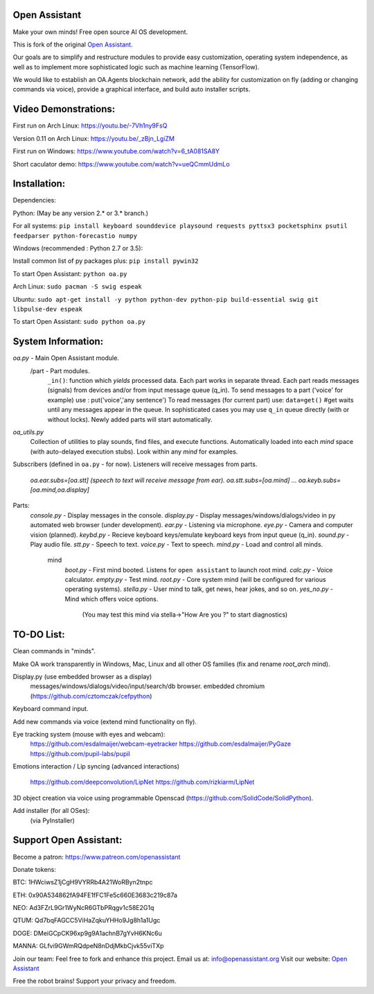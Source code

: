 Open Assistant
=============

Make your own minds! Free open source AI OS development.

This is fork of the original `Open Assistant <https://github.com/openassistant/>`__.

Our goals are to simplify and restructure modules to provide easy customization, operating system independence, as well as to implement more sophisticated logic such as machine learning (TensorFlow).

We would like to establish an OA.Agents blockchain network, add the ability for customization on fly (adding or changing commands via voice), provide a graphical interface, and build auto installer scripts.

Video Demonstrations: 
=============
First run on Arch Linux: https://youtu.be/-7Vh1ny9FsQ

Version 0.11 on Arch Linux: https://youtu.be/_zBjn_LgiZM

First run on Windows: https://www.youtube.com/watch?v=6_tA081SA8Y

Short caculator demo: https://www.youtube.com/watch?v=ueQCmmUdmLo

Installation:
=============
Dependencies:

Python: (May be any version 2.* or 3.* branch.)

For all systems:
``pip install keyboard sounddevice playsound requests pyttsx3 pocketsphinx psutil feedparser python-forecastio numpy``

Windows (recommended : Python 2.7 or 3.5):

Install common list of py packages plus: ``pip install pywin32``

To start Open Assistant: ``python oa.py``

Arch Linux: ``sudo pacman -S swig espeak``

Ubuntu: ``sudo apt-get install -y python python-dev python-pip build-essential swig git libpulse-dev espeak``

To start Open Assistant: ``sudo python oa.py``

System Information:
=============
`oa.py` - Main Open Assistant module.
  /part - Part modules. 
    ``_in()``: function which `yields` processed data.
    Each part works in separate thread. 
    Each part reads messages (signals) from devices and/or from input message queue (q_in).
    To send messages to a part ('voice' for example) use : put('voice','any sentence')
    To read messages (for current part) use: ``data=get()`` #get waits until any messages appear in the queue.
    In sophisticated cases you may use ``q_in`` queue directly (with or without locks).
    Newly added parts will start automatically.

`oa_utils.py`
  Collection of utilities to play sounds, find files, and execute functions.
  Automatically loaded into each `mind` space (with auto-delayed execution stubs).
  Look within any `mind` for examples.

Subscribers (defined in ``oa.py`` - for now). 
Listeners will receive messages from parts.
  `oa.ear.subs=[oa.stt] (speech to text will receive message from ear).`
  `oa.stt.subs=[oa.mind] ...`
  `oa.keyb.subs=[oa.mind,oa.display]`

Parts:
  `console.py` - Display messages in the console.
  `display.py` - Display messages/windows/dialogs/video in py automated web browser (under development).             
  `ear.py` - Listening via microphone.
  `eye.py` - Camera and computer vision (planned).
  `keybd.py` - Recieve keyboard keys/emulate keyboard keys from input queue (q_in).
  `sound.py` - Play audio file.
  `stt.py` - Speech to text.
  `voice.py` - Text to speech.
  `mind.py`  - Load and control all minds.
    \mind
       `boot.py` - First mind booted. Listens for ``open assistant`` to launch root mind.
       `calc.py` - Voice calculator.
       `empty.py` - Test mind.
       `root.py` - Core system mind (will be configured for various operating systems).
       `stella.py` - User mind to talk, get news, hear jokes, and so on.
       `yes_no.py` - Mind which offers voice options. 
          (You may test this mind via stella->"How Are you ?" to start diagnostics)
	  
TO-DO List:
=============
Clean commands in "minds". 

Make OA work transparently in Windows, Mac, Linux and all other OS families 
(fix and rename `root_arch` mind).

Display.py (use embedded browser as a display)
	messages/windows/dialogs/video/input/search/db browser.
	embedded chromium (https://github.com/cztomczak/cefpython)
	
Keyboard command input.

Add new commands via voice (extend mind functionality on fly).

Eye tracking system (mouse with eyes and webcam):
  https://github.com/esdalmaijer/webcam-eyetracker
  https://github.com/esdalmaijer/PyGaze
  https://github.com/pupil-labs/pupil

Emotions interaction / Lip syncing
(advanced interactions)
  https://github.com/deepconvolution/LipNet
  https://github.com/rizkiarm/LipNet

3D object creation via voice using programmable Openscad (https://github.com/SolidCode/SolidPython).

Add installer (for all OSes):
  (via PyInstaller)
      
Support Open Assistant:
=============
Become a patron:
https://www.patreon.com/openassistant

Donate tokens:

BTC: 1HWciwsZ1jCgH9VYRRb4A21WoRByn2tnpc

ETH: 0x90A534862fA94FE1fFC1Fe5c660E3683c219c87a

NEO: Ad3FZrL9Gr1WyNcR6GTbPRqgv1c58E2G1q

QTUM: Qd7bqFAGCC5ViHaZqkuYHHo9Jg8h1a1Ugc

DOGE: DMeiGCpCK96xp9g9A1achnB7gYvH6KNc6u

MANNA: GLfvi9GWmRQdpeN8nDdjMkbCjvk55viTXp

Join our team:
Feel free to fork and enhance this project.
Email us at: `info@openassistant.org <mailto:info@openassistant.org>`__
Visit our website: `Open Assistant <http://www.openassistant.org/>`__

Free the robot brains! Support your privacy and freedom.
